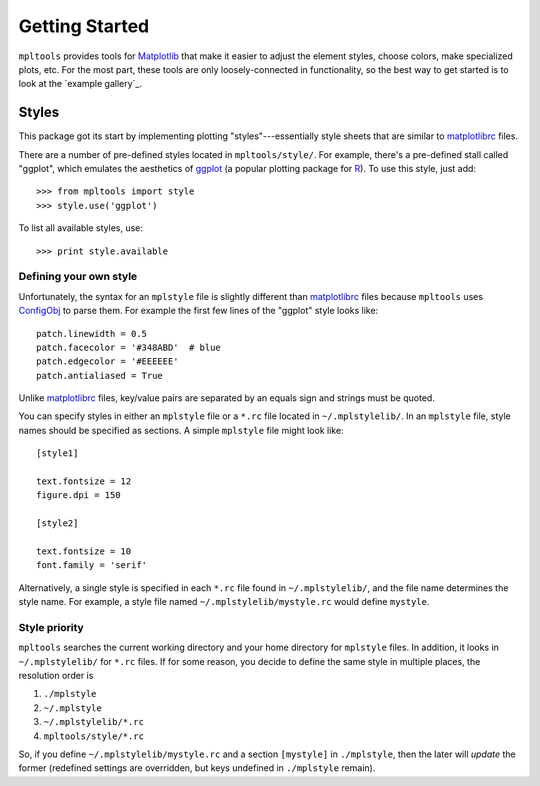 
===============
Getting Started
===============

``mpltools`` provides tools for Matplotlib_ that make it easier to adjust the
element styles, choose colors, make specialized plots, etc. For the most part,
these tools are only loosely-connected in functionality, so the best way to get
started is to look at the `example gallery`_.


Styles
======

This package got its start by implementing plotting "styles"---essentially
style sheets that are similar to matplotlibrc_ files.

There are a number of pre-defined styles located in ``mpltools/style/``. For
example, there's a pre-defined stall called "ggplot", which emulates the
aesthetics of ggplot_ (a popular plotting package for R_). To use this style,
just add::

   >>> from mpltools import style
   >>> style.use('ggplot')

To list all available styles, use::

   >>> print style.available


Defining your own style
-----------------------

Unfortunately, the syntax for an ``mplstyle`` file is slightly different than
matplotlibrc_ files because ``mpltools`` uses ConfigObj_ to parse them. For
example the first few lines of the "ggplot" style looks like::

   patch.linewidth = 0.5
   patch.facecolor = '#348ABD'  # blue
   patch.edgecolor = '#EEEEEE'
   patch.antialiased = True

Unlike matplotlibrc_ files, key/value pairs are separated by an equals sign and
strings must be quoted.

You can specify styles in either an ``mplstyle`` file or a ``*.rc`` file
located in ``~/.mplstylelib/``. In an ``mplstyle`` file, style names should be
specified as sections. A simple ``mplstyle`` file might look like::

   [style1]

   text.fontsize = 12
   figure.dpi = 150

   [style2]

   text.fontsize = 10
   font.family = 'serif'

Alternatively, a single style is specified in each ``*.rc`` file found in
``~/.mplstylelib/``, and the file name determines the style name. For example,
a style file named ``~/.mplstylelib/mystyle.rc`` would define ``mystyle``.


Style priority
--------------

``mpltools`` searches the current working directory and your home directory for
``mplstyle`` files. In addition, it looks in ``~/.mplstylelib/`` for ``*.rc``
files. If for some reason, you decide to define the same style in multiple
places, the resolution order is

1. ``./mplstyle``
2. ``~/.mplstyle``
3. ``~/.mplstylelib/*.rc``
4. ``mpltools/style/*.rc``

So, if you define ``~/.mplstylelib/mystyle.rc`` and a section ``[mystyle]`` in
``./mplstyle``, then the later will *update* the former (redefined settings are
overridden, but keys undefined in ``./mplstyle`` remain).


.. _Matplotlib: http://matplotlib.sourceforge.net/
.. _matplotlibrc: http://matplotlib.sourceforge.net/users/customizing.html
.. _ggplot: http://had.co.nz/ggplot/
.. _R: http://www.r-project.org/
.. _ConfigObj: http://www.voidspace.org.uk/python/configobj.html

